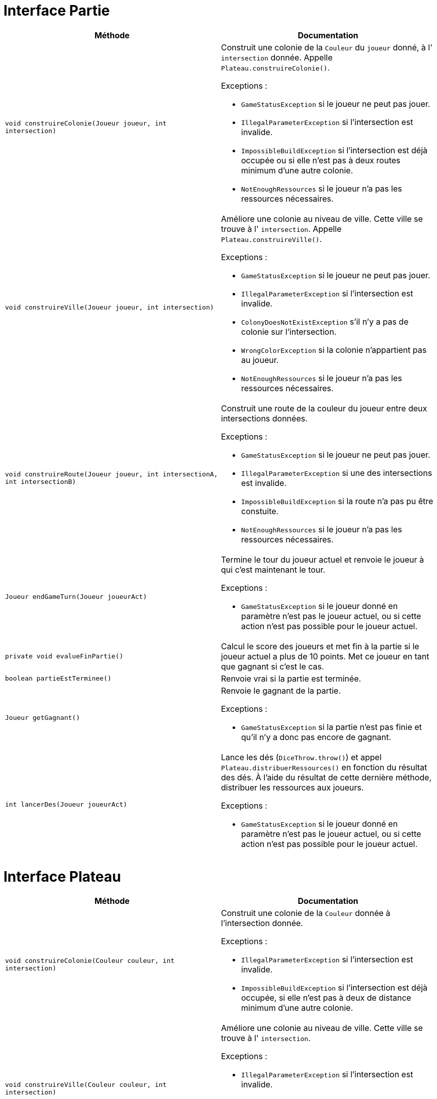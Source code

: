 = Interface Partie

[options="header"]
|===
|Méthode |Documentation

|`void construireColonie(Joueur joueur, int intersection)`
a|
Construit une colonie de la `Couleur` du `joueur` donné, à l' `intersection` donnée.
Appelle `Plateau.construireColonie()`.

Exceptions :

- `GameStatusException` si le joueur ne peut pas jouer.
- `IllegalParameterException` si l'intersection est invalide.
- `ImpossibleBuildException` si l'intersection est déjà occupée ou si elle n'est pas à deux routes minimum d'une autre colonie.
- `NotEnoughRessources` si le joueur n'a pas les ressources nécessaires.


|`void construireVille(Joueur joueur, int intersection)`
a|
Améliore une colonie au niveau de ville. Cette ville se trouve à l' `intersection`.
Appelle `Plateau.construireVille()`.


Exceptions :

- `GameStatusException` si le joueur ne peut pas jouer.
- `IllegalParameterException` si l'intersection est invalide.
- `ColonyDoesNotExistException` s'il n'y a pas de colonie sur l'intersection.
- `WrongColorException` si la colonie n'appartient pas au joueur.
- `NotEnoughRessources` si le joueur n'a pas les ressources nécessaires.


|`void construireRoute(Joueur joueur, int intersectionA, int intersectionB)`
a| Construit une route de la couleur du joueur entre deux intersections données.

Exceptions :

- `GameStatusException` si le joueur ne peut pas jouer.
- `IllegalParameterException` si une des intersections est invalide.
- `ImpossibleBuildException` si la route n'a pas pu être constuite.
- `NotEnoughRessources` si le joueur n'a pas les ressources nécessaires.


|`Joueur endGameTurn(Joueur joueurAct)`
a| Termine le tour du joueur actuel et renvoie le joueur à qui c'est maintenant le tour.

Exceptions :

- `GameStatusException` si le joueur donné en paramètre n'est pas le joueur actuel, ou si cette action n'est pas possible pour le joueur actuel.


|`private void evalueFinPartie()`
| Calcul le score des joueurs et met fin à la partie si le joueur actuel a plus de 10 points.
Met ce joueur en tant que gagnant si c'est le cas.


|`boolean partieEstTerminee()`
| Renvoie vrai si la partie est terminée.


|`Joueur getGagnant()`
a| Renvoie le gagnant de la partie.

Exceptions :

- `GameStatusException` si la partie n'est pas finie et qu'il n'y a donc pas encore de gagnant.


|`int lancerDes(Joueur joueurAct)`
a| Lance les dés (`DiceThrow.throw()`) et appel `Plateau.distribuerRessources()` en fonction du résultat des dés.
À l'aide du résultat de cette dernière méthode, distribuer les ressources aux joueurs.

Exceptions :

- `GameStatusException` si le joueur donné en paramètre n'est pas le joueur actuel, ou si cette action n'est pas possible pour le joueur actuel.

|===



= Interface Plateau

[options="header"]
|===
|Méthode |Documentation


|`void construireColonie(Couleur couleur, int intersection)`
a| Construit une colonie de la `Couleur` donnée à l'intersection donnée.

Exceptions :

- `IllegalParameterException` si l'intersection est invalide.
- `ImpossibleBuildException` si l'intersection est déjà occupée, si elle n'est pas à deux de distance minimum d'une autre colonie.


|`void construireVille(Couleur couleur, int intersection)`
a| Améliore une colonie au niveau de ville. Cette ville se trouve à l' `intersection`.

Exceptions :

- `IllegalParameterException` si l'intersection est invalide.
- `ColonyDoesNotExistException` s'il n'y a pas de colonie sur l'intersection.
- `WrongColorException` si la colonie n'appartient pas au joueur.


|`void construireRoute(Couleur couleur, int intersectionA, int intersectionB)`
a| Construit une route de la couleur donnée entre deux intersections données.

Exceptions :

- `IllegalParameterException` si une des intersections est invalide.
- `ImpossibleBuildException` si la route n'a pas pu être constuite. C'est-à-dire, si il y a déjà une route, ou si elle n'est pas ratachée à une colonie.


|`Map<Couleur,Map<Ressource,Integer>> distribuerRessources(int valeurJeton)`
a| Renvoie un dictionnaire attribuant à une `couleur` un couple `(Ressource,Integer)` indiquant le nombre de ressource
à distribuer au joueur de cette `couleur`.

Récupère les tuiles de numéro `valeurJeton` et appelle `tuile.distribuerRessources()`.
Additionne les deux résultats obtenue et renvoie le résultat.

- `IllegalArgumentExeption` si la `valeurJeton` ne correspond à aucune tuile.


|===


= Interface Intersection

[options="header"]
|===
|Méthode |Documentation

|`Construction getConstruction()`
|Renvoie la construction.

|`void setConstruction(Construction colonie)`
|Permet de set la construction.

|`Map<IIntersection, Couleur> getVoisines()`
|Renvoie les intersections voisines.

|===


= Interface Tuile

[options="header"]
|===
|Méthode |Documentation

|`List<Intersection> getIntersections()`
| Renvoie la liste des intersections autour de la tuile.

|`Ressource getRessource()`
| Renvoie la ressource de la tuile.

|`Map<Couleur,Map<Ressource,Integer>> distribuerRessources()`
a| Renvoie un dictionnaire attribuant à une `couleur` un couple `(Ressource,Integer)` indiquant le nombre de ressource
à distribuer au joueur de cette `couleur`.

Récupère les constructions des intersections autour de la tuile.
Pour chacune des ces constructions, récupérer sa couleur et sa `puissance`, et modifier le dictionnaire ainsi :

`result[couleur][ressource] += puissance`, `ressource` étant la ressource de la tuile.

|===

= Interface Joueur

[options="header"]
|===
|Méthode |Documentation

|`Couleur getCouleur()`
| Renvoie la couleur du joueur.

|`int getNbRessources(Ressource ressource)`
| Renvoie le nombre de ressources de type `ressource` du joueur.

|`void removeRessources(Ressource ressource, int amount)`
a| Supprime `amount` ressources de type `ressource` au joueur.

Exception :

- `TODOException` si le joueur n'a pas `amount` ressources de type `Ressource`.

|`int getPointsVictoire()`
a| Calcul le nombre du points du joueur en prenant en compte ses constructions, ses fiches spéciales
(plus grande armée et route la plus longue), et ses cartes Victoire.

|===